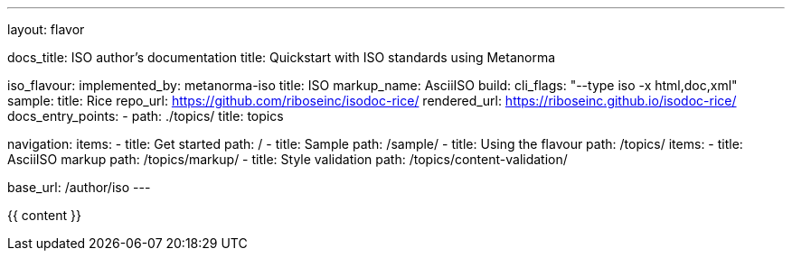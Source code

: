 ---
layout: flavor

docs_title: ISO author’s documentation
title: Quickstart with ISO standards using Metanorma

iso_flavour:
  implemented_by: metanorma-iso
  title: ISO
  markup_name: AsciiISO
  build:
    cli_flags: "--type iso -x html,doc,xml"
  sample:
    title: Rice
    repo_url: https://github.com/riboseinc/isodoc-rice/
    rendered_url: https://riboseinc.github.io/isodoc-rice/
  docs_entry_points: 
    - path: ./topics/
      title: topics

navigation:
  items:
  - title: Get started
    path: /
  - title: Sample
    path: /sample/
  - title: Using the flavour
    path: /topics/
    items:
    - title: AsciiISO markup
      path: /topics/markup/
    - title: Style validation
      path: /topics/content-validation/

base_url: /author/iso
---

{{ content }}
